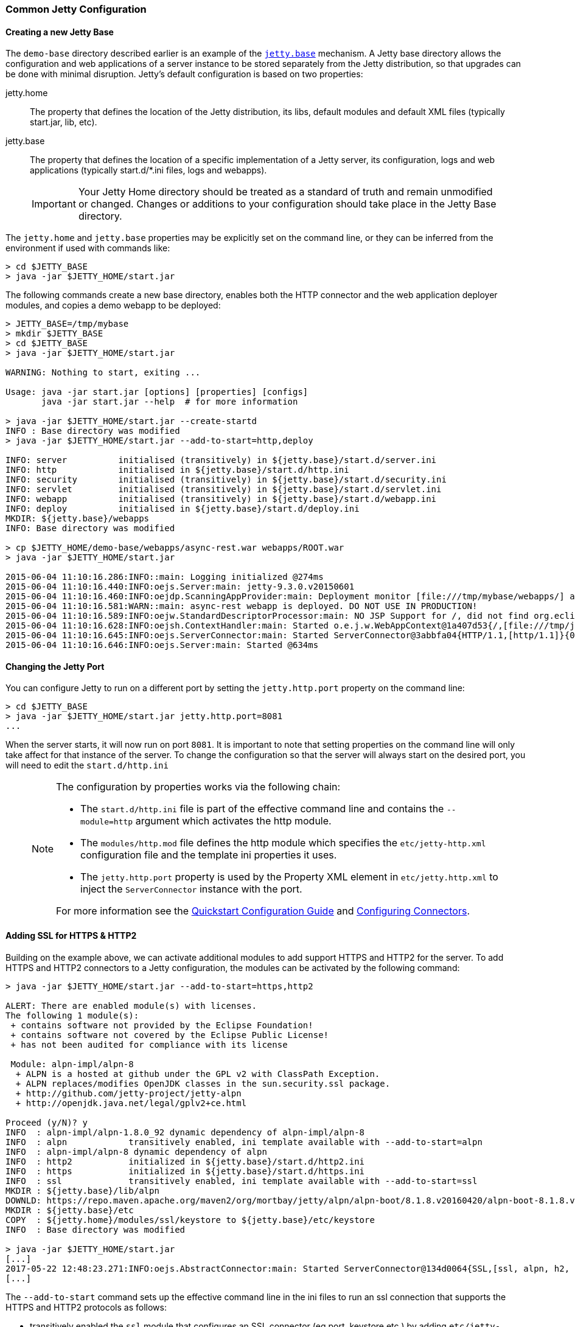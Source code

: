 //
//  ========================================================================
//  Copyright (c) 1995-2018 Mort Bay Consulting Pty. Ltd.
//  ========================================================================
//  All rights reserved. This program and the accompanying materials
//  are made available under the terms of the Eclipse Public License v1.0
//  and Apache License v2.0 which accompanies this distribution.
//
//      The Eclipse Public License is available at
//      http://www.eclipse.org/legal/epl-v10.html
//
//      The Apache License v2.0 is available at
//      http://www.opensource.org/licenses/apache2.0.php
//
//  You may elect to redistribute this code under either of these licenses.
//  ========================================================================
//

[[quickstart-common-config]]

=== Common Jetty Configuration

[[creating-jetty-base]]
==== Creating a new Jetty Base

The `demo-base` directory described earlier is an example of the link:#startup-base-and-home[`jetty.base`] mechanism.
A Jetty base directory allows the configuration and web applications of a server instance to be stored separately from the Jetty distribution, so that upgrades can be done with minimal disruption.
Jetty's default configuration is based on two properties:

jetty.home::
  The property that defines the location of the Jetty distribution, its libs, default modules and default XML files (typically start.jar, lib, etc).
jetty.base::
  The property that defines the location of a specific implementation of a Jetty server, its configuration, logs and web applications (typically start.d/*.ini files, logs and webapps).

____
[IMPORTANT]
Your Jetty Home directory should be treated as a standard of truth and remain unmodified or changed.
Changes or additions to your configuration should take place in the Jetty Base directory.
____

The `jetty.home` and `jetty.base` properties may be explicitly set on the command line, or they can be inferred from the environment if used with commands like:

[source, screen, subs="{sub-order}"]
----
> cd $JETTY_BASE
> java -jar $JETTY_HOME/start.jar
----

The following commands create a new base directory, enables both the HTTP connector and the web application deployer modules, and copies a demo webapp to be deployed:

[source, screen, subs="{sub-order}"]
----
> JETTY_BASE=/tmp/mybase
> mkdir $JETTY_BASE
> cd $JETTY_BASE
> java -jar $JETTY_HOME/start.jar

WARNING: Nothing to start, exiting ...

Usage: java -jar start.jar [options] [properties] [configs]
       java -jar start.jar --help  # for more information

> java -jar $JETTY_HOME/start.jar --create-startd
INFO : Base directory was modified
> java -jar $JETTY_HOME/start.jar --add-to-start=http,deploy

INFO: server          initialised (transitively) in ${jetty.base}/start.d/server.ini
INFO: http            initialised in ${jetty.base}/start.d/http.ini
INFO: security        initialised (transitively) in ${jetty.base}/start.d/security.ini
INFO: servlet         initialised (transitively) in ${jetty.base}/start.d/servlet.ini
INFO: webapp          initialised (transitively) in ${jetty.base}/start.d/webapp.ini
INFO: deploy          initialised in ${jetty.base}/start.d/deploy.ini
MKDIR: ${jetty.base}/webapps
INFO: Base directory was modified

> cp $JETTY_HOME/demo-base/webapps/async-rest.war webapps/ROOT.war
> java -jar $JETTY_HOME/start.jar

2015-06-04 11:10:16.286:INFO::main: Logging initialized @274ms
2015-06-04 11:10:16.440:INFO:oejs.Server:main: jetty-9.3.0.v20150601
2015-06-04 11:10:16.460:INFO:oejdp.ScanningAppProvider:main: Deployment monitor [file:///tmp/mybase/webapps/] at interval 1
2015-06-04 11:10:16.581:WARN::main: async-rest webapp is deployed. DO NOT USE IN PRODUCTION!
2015-06-04 11:10:16.589:INFO:oejw.StandardDescriptorProcessor:main: NO JSP Support for /, did not find org.eclipse.jetty.jsp.JettyJspServlet
2015-06-04 11:10:16.628:INFO:oejsh.ContextHandler:main: Started o.e.j.w.WebAppContext@1a407d53{/,[file:///tmp/jetty-0.0.0.0-8080-ROOT.war-_-any-4510228025526425427.dir/webapp/, jar:file:///tmp/jetty-0.0.0.0-8080-ROOT.war-_-any-4510228025526425427.dir/webapp/WEB-INF/lib/example-async-rest-jar-{VERSION}.jar!/META-INF/resources],AVAILABLE}{/ROOT.war}
2015-06-04 11:10:16.645:INFO:oejs.ServerConnector:main: Started ServerConnector@3abbfa04{HTTP/1.1,[http/1.1]}{0.0.0.0:8080}
2015-06-04 11:10:16.646:INFO:oejs.Server:main: Started @634ms
----

[[quickstart-changing-jetty-port]]
==== Changing the Jetty Port

You can configure Jetty to run on a different port by setting the `jetty.http.port` property on the command line:

[source, screen, subs="{sub-order}"]
----
> cd $JETTY_BASE
> java -jar $JETTY_HOME/start.jar jetty.http.port=8081
...
----

When the server starts, it will now run on port `8081`.
It is important to note that setting properties on the command line will only take affect for that instance of the server.
To change the configuration so that the server will always start on the desired port, you will need to edit the `start.d/http.ini`

____
[NOTE]
--
The configuration by properties works via the following chain:

* The `start.d/http.ini` file is part of the effective command line and contains the `--module=http` argument which activates the http module.
* The `modules/http.mod` file defines the http module which specifies the `etc/jetty-http.xml` configuration file and the template ini properties it uses.
* The `jetty.http.port` property is used by the Property XML element in `etc/jetty.http.xml` to inject the `ServerConnector` instance with the port.

For more information see the link:#quick-start-configure[Quickstart Configuration Guide] and link:#configuring-connectors[Configuring Connectors].
--
____

[[quickstart-starting-https]]
==== Adding SSL for HTTPS & HTTP2

Building on the example above, we can activate additional modules to add support HTTPS and HTTP2 for the server.
To add HTTPS and HTTP2 connectors to a Jetty configuration, the modules can be activated by the following command:

[source, screen, subs="{sub-order}"]
----
> java -jar $JETTY_HOME/start.jar --add-to-start=https,http2

ALERT: There are enabled module(s) with licenses.
The following 1 module(s):
 + contains software not provided by the Eclipse Foundation!
 + contains software not covered by the Eclipse Public License!
 + has not been audited for compliance with its license

 Module: alpn-impl/alpn-8
  + ALPN is a hosted at github under the GPL v2 with ClassPath Exception.
  + ALPN replaces/modifies OpenJDK classes in the sun.security.ssl package.
  + http://github.com/jetty-project/jetty-alpn
  + http://openjdk.java.net/legal/gplv2+ce.html

Proceed (y/N)? y
INFO  : alpn-impl/alpn-1.8.0_92 dynamic dependency of alpn-impl/alpn-8
INFO  : alpn            transitively enabled, ini template available with --add-to-start=alpn
INFO  : alpn-impl/alpn-8 dynamic dependency of alpn
INFO  : http2           initialized in ${jetty.base}/start.d/http2.ini
INFO  : https           initialized in ${jetty.base}/start.d/https.ini
INFO  : ssl             transitively enabled, ini template available with --add-to-start=ssl
MKDIR : ${jetty.base}/lib/alpn
DOWNLD: https://repo.maven.apache.org/maven2/org/mortbay/jetty/alpn/alpn-boot/8.1.8.v20160420/alpn-boot-8.1.8.v20160420.jar to ${jetty.base}/lib/alpn/alpn-boot-8.1.8.v20160420.jar
MKDIR : ${jetty.base}/etc
COPY  : ${jetty.home}/modules/ssl/keystore to ${jetty.base}/etc/keystore
INFO  : Base directory was modified

> java -jar $JETTY_HOME/start.jar
[...]
2017-05-22 12:48:23.271:INFO:oejs.AbstractConnector:main: Started ServerConnector@134d0064{SSL,[ssl, alpn, h2, http/1.1]}{0.0.0.0:8443}
[...]
----

The `--add-to-start` command sets up the effective command line in the ini files to run an ssl connection that supports the HTTPS and HTTP2 protocols as follows:

* transitively enabled the `ssl` module that configures an SSL connector (eg port, keystore etc.) by adding `etc/jetty-ssl.xml` and `etc/jetty-ssl-context.xml` to the effective command line.
* transitively enabled the `alpn` module that configures protocol negotiation on the SSL connector by adding `etc/jetty-alpn.xml` to the effective command line.
* creates `start.d/https.ini` that configures the HTTPS protocol on the SSL connector by adding `etc/jetty-https.xml` to the effective command line.
* creates `start.d/http2.ini` that configures the HTTP/2 protocol on the SSL connector by adding `etc/jetty-http2.xml` to the effective command line.
* checks for the existence of a `etc/keystore` file and if not present, downloads a demonstration keystore file.

[[quickstart-changing-https-port]]
===== Changing the Jetty HTTPS Port

You can configure the SSL connector to run on a different port by setting the `jetty.ssl.port` property on the command line:

[source, screen, subs="{sub-order}"]
----
> cd $JETTY_BASE
> java -jar $JETTY_HOME/start.jar jetty.ssl.port=8444
----

Alternatively, property values can be added to the effective command line built from the `start.ini` file or `start.d/*.ini` files, depending on your set up.
Please see the section on link:#start-vs-startd[Start.ini vs. Start.d] for more information.

==== More start.jar Options

The job of the `start.jar` is to interpret the command line, `start.ini` and `start.d` directory (and associated .ini files) to build a Java classpath and list of properties and configuration files to pass to the main class of the Jetty XML configuration mechanism.
The `start.jar` mechanism has many options which are documented in the xref:startup[] administration section and you can see them in summary by using the command:

[source, screen, subs="{sub-order}"]
----
> java -jar $JETTY_HOME/start.jar --help
----

